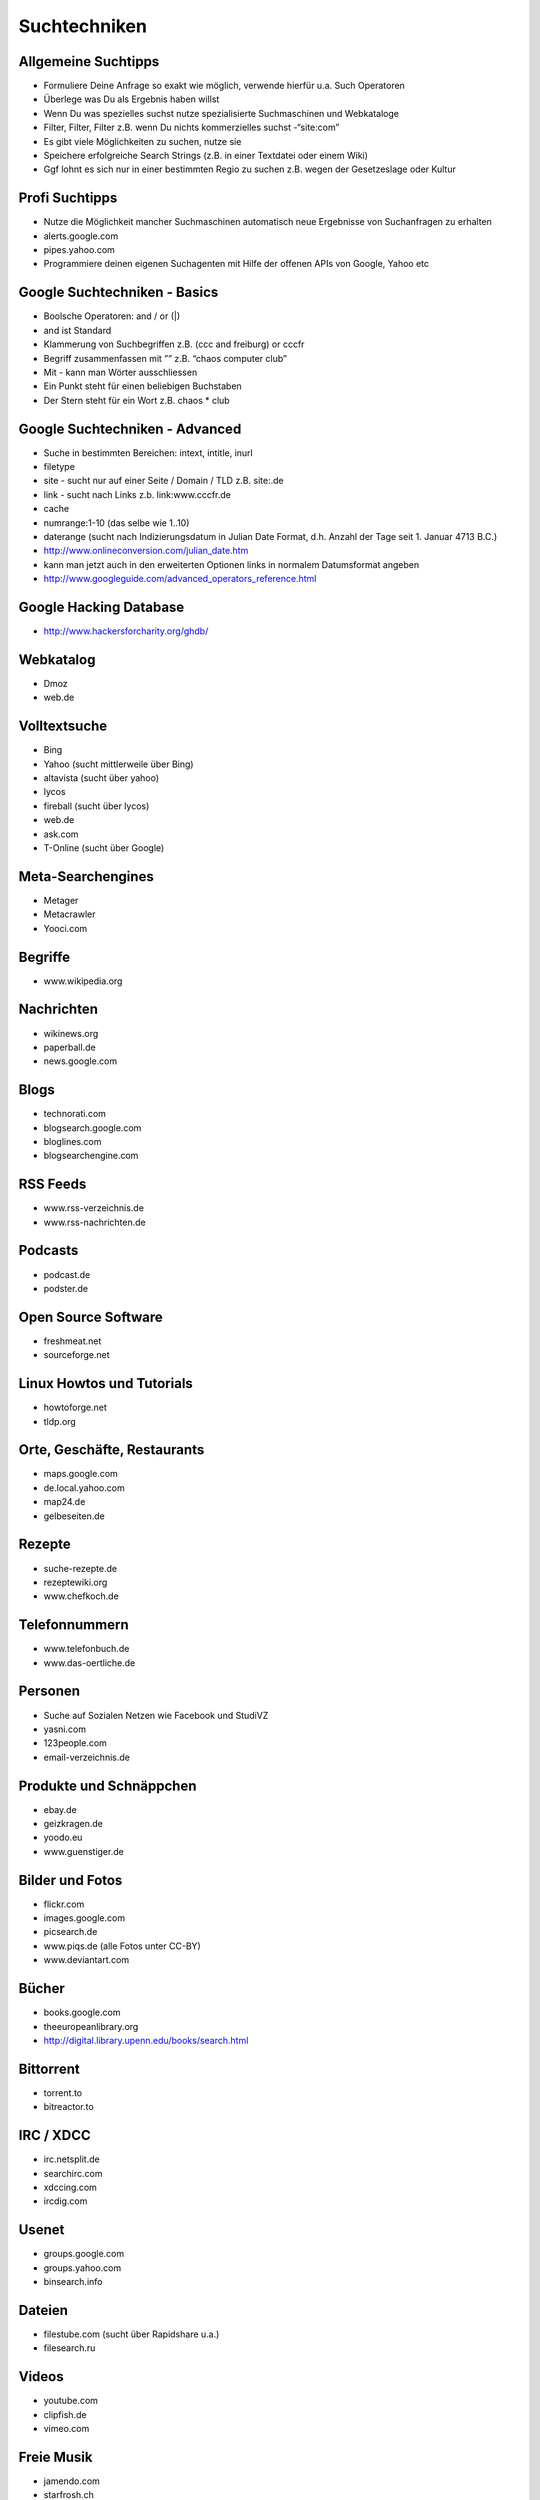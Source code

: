 Suchtechniken
=============

Allgemeine Suchtipps
--------------------

* Formuliere Deine Anfrage so exakt wie möglich, verwende hierfür u.a. Such Operatoren
* Überlege was Du als Ergebnis haben willst
* Wenn Du was spezielles suchst nutze spezialisierte Suchmaschinen und Webkataloge
* Filter, Filter, Filter z.B. wenn Du nichts kommerzielles suchst -“site:com”
* Es gibt viele Möglichkeiten zu suchen, nutze sie
* Speichere erfolgreiche Search Strings (z.B. in einer Textdatei oder einem Wiki)
* Ggf lohnt es sich nur in einer bestimmten Regio zu suchen z.B. wegen der Gesetzeslage oder Kultur

Profi Suchtipps
---------------

* Nutze die Möglichkeit mancher Suchmaschinen automatisch neue Ergebnisse von Suchanfragen zu erhalten
* alerts.google.com
* pipes.yahoo.com
* Programmiere deinen eigenen Suchagenten mit Hilfe der offenen APIs von Google, Yahoo etc

Google Suchtechniken - Basics
-----------------------------

* Boolsche Operatoren: and / or (|)
* and ist Standard
* Klammerung von Suchbegriffen z.B. (ccc and freiburg) or cccfr
* Begriff zusammenfassen mit ”” z.B. “chaos computer club”
* Mit - kann man Wörter ausschliessen
* Ein Punkt steht für einen beliebigen Buchstaben
* Der Stern steht für ein Wort z.B. chaos * club

Google Suchtechniken - Advanced
-------------------------------

* Suche in bestimmten Bereichen: intext, intitle, inurl
* filetype
* site - sucht nur auf einer Seite / Domain / TLD z.B. site:.de
* link - sucht nach Links z.b. link:www.cccfr.de
* cache
* numrange:1-10 (das selbe wie 1..10)
* daterange (sucht nach Indizierungsdatum in Julian Date Format, d.h. Anzahl der Tage seit 1. Januar 4713 B.C.)
* http://www.onlineconversion.com/julian_date.htm
* kann man jetzt auch in den erweiterten Optionen links in normalem Datumsformat angeben
* http://www.googleguide.com/advanced_operators_reference.html

Google Hacking Database
-----------------------

* http://www.hackersforcharity.org/ghdb/

Webkatalog
-----------

* Dmoz
* web.de

Volltextsuche
-------------

* Bing
* Yahoo (sucht mittlerweile über Bing)
* altavista (sucht über yahoo)
* lycos
* fireball (sucht über lycos)
* web.de
* ask.com
* T-Online (sucht über Google)

Meta-Searchengines
------------------

* Metager
* Metacrawler
* Yooci.com

Begriffe
--------------------

* www.wikipedia.org

Nachrichten
-----------

* wikinews.org
* paperball.de
* news.google.com

Blogs
-----

* technorati.com
* blogsearch.google.com
* bloglines.com
* blogsearchengine.com

RSS Feeds
---------

* www.rss-verzeichnis.de
* www.rss-nachrichten.de

Podcasts
--------

* podcast.de
* podster.de

Open Source Software
--------------------

* freshmeat.net
* sourceforge.net

Linux Howtos und Tutorials
--------------------------

* howtoforge.net
* tldp.org

Orte, Geschäfte, Restaurants
-----------------------------

* maps.google.com
* de.local.yahoo.com
* map24.de
* gelbeseiten.de

Rezepte
-------

* suche-rezepte.de
* rezeptewiki.org
* www.chefkoch.de

Telefonnummern
--------------

* www.telefonbuch.de
* www.das-oertliche.de

Personen
--------

* Suche auf Sozialen Netzen wie Facebook und StudiVZ
* yasni.com
* 123people.com
* email-verzeichnis.de

Produkte und Schnäppchen
------------------------

* ebay.de
* geizkragen.de
* yoodo.eu
* www.guenstiger.de

Bilder und Fotos
----------------

* flickr.com
* images.google.com
* picsearch.de
*  www.piqs.de (alle Fotos unter CC-BY)
* www.deviantart.com

Bücher
-------

* books.google.com
* theeuropeanlibrary.org
* http://digital.library.upenn.edu/books/search.html

Bittorrent
----------

* torrent.to
* bitreactor.to

IRC / XDCC
----------

* irc.netsplit.de
* searchirc.com
* xdccing.com
* ircdig.com

Usenet
------

* groups.google.com
* groups.yahoo.com
* binsearch.info

Dateien
-------

* filestube.com (sucht über Rapidshare u.a.)
* filesearch.ru

Videos
------

* youtube.com
* clipfish.de
* vimeo.com

Freie Musik
-----------

* jamendo.com
* starfrosh.ch
* archive.org

Dj Mixes
--------

* mixdepot.net
* dj-mixes.com

Radiosender
-----------

* shoutcast.com
* freie-radios.net

Börseninformationen
-------------------

* finance.google.com
* finance.yahoo.com

Bildung und Forschung
---------------------

* bildungsserver.de
* forschungsportal.net (Forschungsergebnisse)

Exploits und Sicherheitslücken
------------------------------

* securityfocus.com
* packetstormsecurity.net
* osvdb.org

Source Code
-----------

* code.google.com
* koders.com
* krugle.com

Computer
--------

* shodanhq.com (sucht nach Computern mit bestimmten offenen Ports / Software oder von einem bestimmten Typ wie z.B. Router oder nach SNMP Informationen)

Deutsche Gesetze
----------------

* juris.de

Statistiken
-----------

* destatis.de (Statistisches Bundesamt Deutschland)
* statista.com

Sterne / Galaxien und Planeten
------------------------------

* nasaimages.org
* www.google.com/sky
* spacetelescope.org


Andere Suchtechniken
--------------------

* Archie (Suche über FTP Server)
* P2P Netzwerke wie eMule
* YaCy
* Maltego - Datamining Tool

Weiterführende Links
--------------------

* fravia.com
* suchfibel.de
* suchlexikon.de
* googlelabs.com

